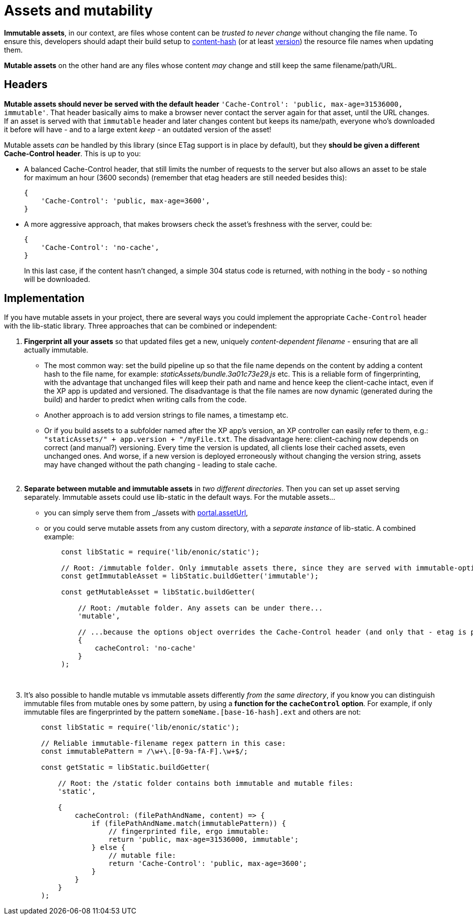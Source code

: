[[mutable-assets]]
= Assets and mutability

**Immutable assets**, in our context, are files whose content can be _trusted to never change_ without changing the file name. To ensure this, developers should adapt their build setup to link:https://survivejs.com/webpack/optimizing/adding-hashes-to-filenames/[content-hash] (or at least link:https://cloud.google.com/cdn/docs/best-practices#versioned-urls[version]) the resource file names when updating them.

**Mutable assets** on the other hand are any files whose content _may_ change and still keep the same filename/path/URL.


[[mutable-headers]]
== Headers
**Mutable assets should never be served with the default header** `'Cache-Control': 'public, max-age=31536000, immutable'`. That header basically aims to make a browser never contact the server again for that asset, until the URL changes. If an asset is served with that `immutable` header and later changes content but keeps its name/path, everyone who's downloaded it before will have - and to a large extent _keep_ - an outdated version of the asset!

Mutable assets _can_ be handled by this library (since ETag support is in place by default), but they **should be given a different Cache-Control header**. This is up to you:

- A balanced Cache-Control header, that still limits the number of requests to the server but also allows an asset to be stale for maximum an hour (3600 seconds) (remember that etag headers are still needed besides this):
+
[source,javascript,options="nowrap"]
----
{
    'Cache-Control': 'public, max-age=3600',
}
----

- A more aggressive approach, that makes browsers check the asset's freshness with the server, could be:
+
[source,javascript,options="nowrap"]
----
{
    'Cache-Control': 'no-cache',
}
----
+
In this last case, if the content hasn't changed, a simple 304 status code is returned, with nothing in the body - so nothing will be downloaded.


[[mutable-implementation]]
== Implementation
If you have mutable assets in your project, there are several ways you could implement the appropriate `Cache-Control` header with the lib-static library. Three approaches that can be combined or independent:

1. **Fingerprint all your assets** so that updated files get a new, uniquely _content-dependent filename_ - ensuring that are all actually immutable.
    - The most common way: set the build pipeline up so that the file name depends on the content by adding a content hash to the file name, for example: _staticAssets/bundle.3a01c73e29.js_ etc. This is a reliable form of fingerprinting, with the advantage that unchanged files will keep their path and name and hence keep the client-cache intact, even if the XP app is updated and versioned. The disadvantage is that the file names are now dynamic (generated during the build) and harder to predict when writing calls from the code.
    - Another approach is to add version strings to file names, a timestamp etc.
    - Or if you build assets to a subfolder named after the XP app's version, an XP controller can easily refer to them, e.g.: `"staticAssets/" + app.version + "/myFile.txt`. The disadvantage here: client-caching now depends on correct (and manual?) versioning. Every time the version is updated, all clients lose their cached assets, even unchanged ones. And worse, if a new version is deployed erroneously without changing the version string, assets may have changed without the path changing - leading to stale cache.
{zwsp} +
{zwsp} +
[[separate-instances]]
2. **Separate between mutable and immutable assets** in _two different directories_. Then you can set up asset serving separately. Immutable assets could use lib-static in the default ways. For the mutable assets...
    - you can simply serve them from _/assets with link:https://developer.enonic.com/docs/xp/stable/api/lib-portal#asseturl[portal.assetUrl],
    - or you could serve mutable assets from any custom directory, with a _separate instance_ of lib-static. A combined example:
+
[source,javascript,options="nowrap"]
----
    const libStatic = require('lib/enonic/static');

    // Root: /immutable folder. Only immutable assets there, since they are served with immutable-optimized header by default!
    const getImmutableAsset = libStatic.buildGetter('immutable');

    const getMutableAsset = libStatic.buildGetter(

        // Root: /mutable folder. Any assets can be under there...
        'mutable',

        // ...because the options object overrides the Cache-Control header (and only that - etag is preserved, importantly):
        {
            cacheControl: 'no-cache'
        }
    );
----
{zwsp} +
3. It's also possible to handle mutable vs immutable assets differently _from the same directory_, if you know you can distinguish immutable files from mutable ones by some pattern, by using a **function for the `cacheControl` option**. For example, if only immutable files are fingerprinted by the pattern `someName.[base-16-hash].ext` and others are not:
+
[source,javascript,options="nowrap"]
----
    const libStatic = require('lib/enonic/static');

    // Reliable immutable-filename regex pattern in this case:
    const immutablePattern = /\w+\.[0-9a-fA-F].\w+$/;

    const getStatic = libStatic.buildGetter(

        // Root: the /static folder contains both immutable and mutable files:
        'static',

        {
            cacheControl: (filePathAndName, content) => {
                if (filePathAndName.match(immutablePattern)) {
                    // fingerprinted file, ergo immutable:
                    return 'public, max-age=31536000, immutable';
                } else {
                    // mutable file:
                    return 'Cache-Control': 'public, max-age=3600';
                }
            }
        }
    );
----
